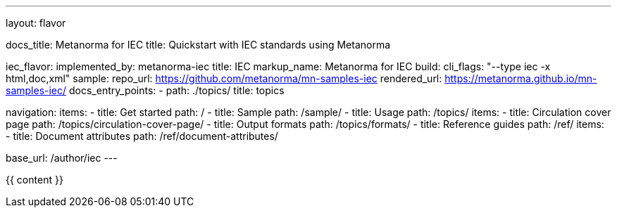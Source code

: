 ---
layout: flavor

docs_title: Metanorma for IEC
title: Quickstart with IEC standards using Metanorma

iec_flavor:
  implemented_by: metanorma-iec
  title: IEC
  markup_name: Metanorma for IEC
  build:
    cli_flags: "--type iec -x html,doc,xml"
  sample:
    repo_url: https://github.com/metanorma/mn-samples-iec
    rendered_url: https://metanorma.github.io/mn-samples-iec/
  docs_entry_points:
    - path: ./topics/
      title: topics

navigation:
  items:
  - title: Get started
    path: /
  - title: Sample
    path: /sample/
  - title: Usage
    path: /topics/
    items:
     - title: Circulation cover page
       path: /topics/circulation-cover-page/
     - title: Output formats
       path: /topics/formats/
  - title: Reference guides
    path: /ref/
    items:
      - title: Document attributes
        path: /ref/document-attributes/

base_url: /author/iec
---

{{ content }}
